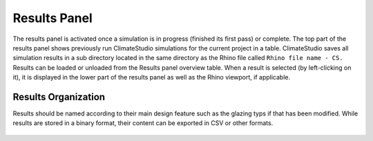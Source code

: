 
Results Panel
================================================
.. figure:: images/Results.jpg
   :width: 300px
   :align: center

The results panel is activated once a simulation is in progress (finished its first pass) or complete. The top part of the results panel shows previously run ClimateStudio simulations for the current project in a table. ClimateStudio saves all simulation results in a sub directory located in the same directory as the Rhino file called ``Rhino file name - CS.`` Results can be loaded or unloaded from the Results panel overview table. When a result is selected (by left-clicking on it), it is displayed in the lower part of the results panel as well as the Rhino viewport, if applicable. 

Results Organization
-------------------------
Results should be named according to their main design feature such as the glazing typs if that has been modified. While results are stored in a binary format, their content can be exported in CSV or other formats.  

.. figure:: images/resultsPanel.png
   :width: 900px
   :align: center

